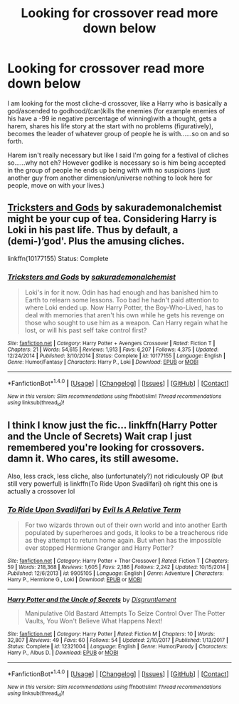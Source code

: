 #+TITLE: Looking for crossover read more down below

* Looking for crossover read more down below
:PROPERTIES:
:Author: bedant2604
:Score: 3
:DateUnix: 1516394313.0
:DateShort: 2018-Jan-20
:FlairText: Request
:END:
I am looking for the most cliche-d crossover, like a Harry who is basically a god/ascended to godhood/(can)kills the enemies (for example enemies of his have a -99 ie negative percentage of winning)with a thought, gets a harem, shares his life story at the start with no problems (figuratively), becomes the leader of whatever group of people he is with......so on and so forth.

Harem isn't really necessary but like I said I'm going for a festival of cliches so......why not eh? However godlike is necessary so is him being accepted in the group of people he ends up being with with no suspicions (just another guy from another dimension/universe nothing to look here for people, move on with your lives.)


** [[https://www.fanfiction.net/s/10177155/1/Tricksters-and-Gods][Tricksters and Gods]] by sakurademonalchemist might be your cup of tea. Considering Harry is Loki in his past life. Thus by default, a (demi-)‘god'. Plus the amusing cliches.

linkffn(10177155) Status: Complete
:PROPERTIES:
:Author: FairyRave
:Score: 1
:DateUnix: 1516408790.0
:DateShort: 2018-Jan-20
:END:

*** [[http://www.fanfiction.net/s/10177155/1/][*/Tricksters and Gods/*]] by [[https://www.fanfiction.net/u/912889/sakurademonalchemist][/sakurademonalchemist/]]

#+begin_quote
  Loki's in for it now. Odin has had enough and has banished him to Earth to relearn some lessons. Too bad he hadn't paid attention to where Loki ended up. Now Harry Potter, the Boy-Who-Lived, has to deal with memories that aren't his own while he gets his revenge on those who sought to use him as a weapon. Can Harry regain what he lost, or will his past self take control first?
#+end_quote

^{/Site/: [[http://www.fanfiction.net/][fanfiction.net]] *|* /Category/: Harry Potter + Avengers Crossover *|* /Rated/: Fiction T *|* /Chapters/: 21 *|* /Words/: 54,615 *|* /Reviews/: 1,913 *|* /Favs/: 6,207 *|* /Follows/: 4,375 *|* /Updated/: 12/24/2014 *|* /Published/: 3/10/2014 *|* /Status/: Complete *|* /id/: 10177155 *|* /Language/: English *|* /Genre/: Humor/Fantasy *|* /Characters/: Harry P., Loki *|* /Download/: [[http://www.ff2ebook.com/old/ffn-bot/index.php?id=10177155&source=ff&filetype=epub][EPUB]] or [[http://www.ff2ebook.com/old/ffn-bot/index.php?id=10177155&source=ff&filetype=mobi][MOBI]]}

--------------

*FanfictionBot*^{1.4.0} *|* [[[https://github.com/tusing/reddit-ffn-bot/wiki/Usage][Usage]]] | [[[https://github.com/tusing/reddit-ffn-bot/wiki/Changelog][Changelog]]] | [[[https://github.com/tusing/reddit-ffn-bot/issues/][Issues]]] | [[[https://github.com/tusing/reddit-ffn-bot/][GitHub]]] | [[[https://www.reddit.com/message/compose?to=tusing][Contact]]]

^{/New in this version: Slim recommendations using/ ffnbot!slim! /Thread recommendations using/ linksub(thread_id)!}
:PROPERTIES:
:Author: FanfictionBot
:Score: 1
:DateUnix: 1516412943.0
:DateShort: 2018-Jan-20
:END:


** I think I know just the fic... linkffn(Harry Potter and the Uncle of Secrets) Wait crap I just remembered you're looking for crossovers. damn it. Who cares, its still awesome.

Also, less crack, less cliche, also (unfortunately?) not ridiculously OP (but still very powerful) is linkffn(To Ride Upon Svadilfari) oh right this one is actually a crossover lol
:PROPERTIES:
:Author: lightningowl15
:Score: 1
:DateUnix: 1516420796.0
:DateShort: 2018-Jan-20
:END:

*** [[http://www.fanfiction.net/s/9905105/1/][*/To Ride Upon Svadilfari/*]] by [[https://www.fanfiction.net/u/1693442/Evil-Is-A-Relative-Term][/Evil Is A Relative Term/]]

#+begin_quote
  For two wizards thrown out of their own world and into another Earth populated by superheroes and gods, it looks to be a treacherous ride as they attempt to return home again. But when has the impossible ever stopped Hermione Granger and Harry Potter?
#+end_quote

^{/Site/: [[http://www.fanfiction.net/][fanfiction.net]] *|* /Category/: Harry Potter + Thor Crossover *|* /Rated/: Fiction T *|* /Chapters/: 59 *|* /Words/: 218,368 *|* /Reviews/: 1,605 *|* /Favs/: 2,186 *|* /Follows/: 2,242 *|* /Updated/: 10/15/2014 *|* /Published/: 12/6/2013 *|* /id/: 9905105 *|* /Language/: English *|* /Genre/: Adventure *|* /Characters/: Harry P., Hermione G., Loki *|* /Download/: [[http://www.ff2ebook.com/old/ffn-bot/index.php?id=9905105&source=ff&filetype=epub][EPUB]] or [[http://www.ff2ebook.com/old/ffn-bot/index.php?id=9905105&source=ff&filetype=mobi][MOBI]]}

--------------

[[http://www.fanfiction.net/s/12321004/1/][*/Harry Potter and the Uncle of Secrets/*]] by [[https://www.fanfiction.net/u/8665657/Disgruntlement][/Disgruntlement/]]

#+begin_quote
  Manipulative Old Bastard Attempts To Seize Control Over The Potter Vaults, You Won't Believe What Happens Next!
#+end_quote

^{/Site/: [[http://www.fanfiction.net/][fanfiction.net]] *|* /Category/: Harry Potter *|* /Rated/: Fiction M *|* /Chapters/: 10 *|* /Words/: 32,807 *|* /Reviews/: 49 *|* /Favs/: 60 *|* /Follows/: 54 *|* /Updated/: 2/10/2017 *|* /Published/: 1/13/2017 *|* /Status/: Complete *|* /id/: 12321004 *|* /Language/: English *|* /Genre/: Humor/Parody *|* /Characters/: Harry P., Albus D. *|* /Download/: [[http://www.ff2ebook.com/old/ffn-bot/index.php?id=12321004&source=ff&filetype=epub][EPUB]] or [[http://www.ff2ebook.com/old/ffn-bot/index.php?id=12321004&source=ff&filetype=mobi][MOBI]]}

--------------

*FanfictionBot*^{1.4.0} *|* [[[https://github.com/tusing/reddit-ffn-bot/wiki/Usage][Usage]]] | [[[https://github.com/tusing/reddit-ffn-bot/wiki/Changelog][Changelog]]] | [[[https://github.com/tusing/reddit-ffn-bot/issues/][Issues]]] | [[[https://github.com/tusing/reddit-ffn-bot/][GitHub]]] | [[[https://www.reddit.com/message/compose?to=tusing][Contact]]]

^{/New in this version: Slim recommendations using/ ffnbot!slim! /Thread recommendations using/ linksub(thread_id)!}
:PROPERTIES:
:Author: FanfictionBot
:Score: 1
:DateUnix: 1516420820.0
:DateShort: 2018-Jan-20
:END:
